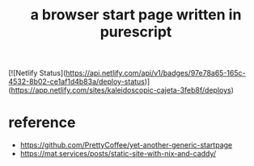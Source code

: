 #+title: a browser start page written in purescript
[![Netlify Status](https://api.netlify.com/api/v1/badges/97e78a65-165c-4532-8b02-ce1af1d4b83a/deploy-status)](https://app.netlify.com/sites/kaleidoscopic-cajeta-3feb8f/deploys)

* reference
- https://github.com/PrettyCoffee/yet-another-generic-startpage
- https://mat.services/posts/static-site-with-nix-and-caddy/
